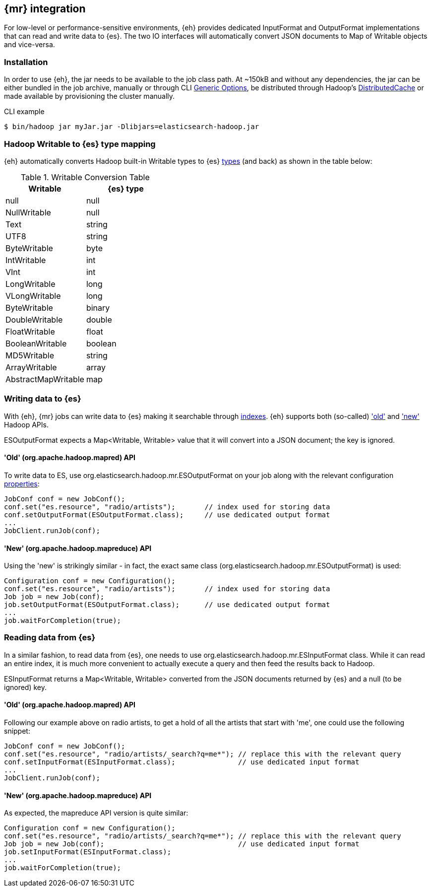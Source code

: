 [[mapreduce]]
== {mr} integration

For low-level or performance-sensitive environments, {eh} provides dedicated +InputFormat+ and +OutputFormat+ implementations that can read and write data to {es}. The two IO interfaces will automatically convert JSON documents to +Map+ of +Writable+ objects and vice-versa.

=== Installation

In order to use {eh}, the jar needs to be available to the job class path. At ~+150kB+ and without any dependencies, the jar can be either bundled in the job archive, manually or through CLI http://hadoop.apache.org/docs/r1.2.1/commands_manual.html#Generic+Options[Generic Options], be distributed through Hadoop's http://hadoop.apache.org/docs/r1.2.1/mapred_tutorial.html#DistributedCache[DistributedCache] or made available by provisioning the cluster manually.

.CLI example
----
$ bin/hadoop jar myJar.jar -Dlibjars=elasticsearch-hadoop.jar
----

[[type-conversion-writable]]
=== Hadoop +Writable+ to {es} type mapping

{eh} automatically converts Hadoop built-in +Writable+ types to {es} http://www.elasticsearch.org/guide/reference/mapping/core-types/[types] (and back) as shown in the table below:

.+Writable+ Conversion Table

[options="header"]
|===
| +Writable+ | {es} type

| +null+            | null
| +NullWritable+    | null
| +Text+            | string
| +UTF8+            | string
| +ByteWritable+    | byte
| +IntWritable+     | int
| +VInt+            | int
| +LongWritable+    | long
| +VLongWritable+   | long
| +ByteWritable+    | binary
| +DoubleWritable+  | double
| +FloatWritable+   | float
| +BooleanWritable+ | boolean
| +MD5Writable+     | string
| +ArrayWritable+   | array
| +AbstractMapWritable+ | map

|===

=== Writing data to {es}

With {eh}, {mr} jobs can write data to {es} making it searchable through http://www.elasticsearch.org/guide/reference/glossary/#index[indexes]. {eh} supports both (so-called)  http://hadoop.apache.org/docs/r1.2.1/api/org/apache/hadoop/mapred/package-use.html['old'] and http://hadoop.apache.org/docs/r1.2.1/api/org/apache/hadoop/mapreduce/package-use.html['new'] Hadoop APIs.

+ESOutputFormat+ expects a +Map<Writable, Writable>+ value that it will convert into a JSON document; the key is ignored.

==== 'Old' (+org.apache.hadoop.mapred+) API

To write data to ES, use +org.elasticsearch.hadoop.mr.ESOutputFormat+ on your job along with the relevant configuration <<configuration,properties>>:

[source,java]
----
JobConf conf = new JobConf();
conf.set("es.resource", "radio/artists");       // index used for storing data
conf.setOutputFormat(ESOutputFormat.class);     // use dedicated output format
...
JobClient.runJob(conf);
----

==== 'New' (+org.apache.hadoop.mapreduce+) API

Using the 'new' is strikingly similar - in fact, the exact same class (+org.elasticsearch.hadoop.mr.ESOutputFormat+) is used:

[source,java]
----
Configuration conf = new Configuration();
conf.set("es.resource", "radio/artists");       // index used for storing data
Job job = new Job(conf);
job.setOutputFormat(ESOutputFormat.class);      // use dedicated output format
...
job.waitForCompletion(true);
----


=== Reading data from {es}

In a similar fashion, to read data from {es}, one needs to use +org.elasticsearch.hadoop.mr.ESInputFormat+ class.
While it can read an entire index, it is much more convenient to actually execute a query and then feed the results back to Hadoop.

+ESInputFormat+ returns a +Map<Writable, Writable>+ converted from the JSON documents returned by {es} and a null (to be ignored) key.

==== 'Old' (+org.apache.hadoop.mapred+) API

Following our example above on radio artists, to get a hold of all the artists that start with 'me', one could use the following snippet:

[source,java]
----
JobConf conf = new JobConf();
conf.set("es.resource", "radio/artists/_search?q=me*"); // replace this with the relevant query
conf.setInputFormat(ESInputFormat.class);               // use dedicated input format
...
JobClient.runJob(conf);
----

==== 'New' (+org.apache.hadoop.mapreduce+) API

As expected, the +mapreduce+ API version is quite similar:
[source,java]
----
Configuration conf = new Configuration();
conf.set("es.resource", "radio/artists/_search?q=me*"); // replace this with the relevant query
Job job = new Job(conf);                                // use dedicated input format
job.setInputFormat(ESInputFormat.class);
...
job.waitForCompletion(true);
----

////

== Putting it all together

.TODO
add example

////